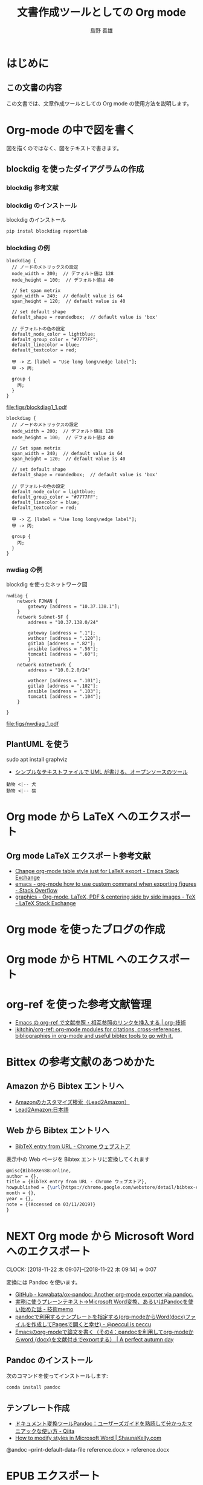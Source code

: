 #+TITLE: 文書作成ツールとしての Org mode
#+LANGUAGE: ja
#+AUTHOR: 島野 善雄
#+EMAIL: shimano.yoshio@jp.fujitsu.com
#+OPTIONS: author:t prop:nil <:nil H:7
#+OPTIONS: toc:4 creator:nil timestamp:nil email:t  todo:nil pri:nil tags:nil
#+DESCRIPTION: LaTeX Tips
#+KEYWORDS:  Ubuntu Linux LaTeX
#+EXCLUDE_TAGS: noexport
#+STARTUP: indent


# 図目次の出力
#+LATEX: \listoffigures
#+TOC: figure
# 表目次の出力
#+TOC: tables 

# HTML Setting
#+INFOJS_OPT: view:showall
# #+INCLUDE: "~/Org/Templates/setup/theme-bigblow.setup" 
# #+INCLUDE: "~/Org/Templates/setup/theme-readtheorg.setup" 

# ドキュメントクラスの指定
#+LATEX_CLASS: jsbook
# ドキュメントクラスのオプションの指定
#+LATEX_CLASS_OPTIONS: [a4j,12pt,openany,uplatex,dvipdfmx]
# カスタムスタイルの読み込み
# カスタムスタイルの読み込み
#+LATEX_HEADER: \usepackage{coco-jsbook}

# タイトルページで表示される情報
# ファイルのバージョン
#+LATEX_HEADER: \FileVersion{1.0}
# コピーライト保有者
#+LATEX_HEADER: \CopyrightAuthor{島野善雄}
# コピーライトが発生した年
#+LATEX_HEADER: \CopyrightYear{2019}
# 機密レベル
#+LATEX_HEADER: \ConfidentialLevel{機密情報ではない}
# タイトルページに表示する画像
# #+LATEX_HEADER: \TitlePicture{images/story-zapfino-crop.pdf}

# tcolorbox でのプログラムリスト出力
# #+LATEX: \tcblistof[\chapter*]{box}{プログラムリスト}

# 本文はじまり
#+LATEX: \mainmatter


* はじめに
:PROPERTIES:
:ID:       1c8bb918-2364-4389-b6ca-611e85d42910
:END:


** この文書の内容
:PROPERTIES:
:ID:       f4256b3c-f3f2-42ac-b95a-e1e1a232c15c
:END:

この文書では、文章作成ツールとしての Org mode の使用方法を説明します。



* Org-mode の中で図を書く

図を描くのではなく、図をテキストで書きます。



** blockdig を使ったダイアグラムの作成
#+INDEX:  blockdig

*** blockdig 参考文献



*** blockdig のインストール

#+NAME: code: install-blockdiag
#+CAPTION: blockdig のインストール
#+begin_src sh :eval no
pip instal blockdiag reportlab 
#+end_src



*** blockdiag の例



#+NAME: code:block-diagram-w-blockdiag-1
#+BEGIN_SRC blockdiag :exports both :tool blockdiag :type pdf :file figs/blockdiag1_1.pdf 
blockdiag {
  // ノードのメトリックスの設定
  node_width = 200;  // デフォルト値は 128
  node_height = 100;  // デフォルト値は 40

  // Set span metrix
  span_width = 240;  // default value is 64
  span_height = 120;  // default value is 40

  // set default shape
  default_shape = roundedbox;  // default value is 'box'

  // デフォルトの色の設定
  default_node_color = lightblue;
  default_group_color = "#7777FF";
  default_linecolor = blue;
  default_textcolor = red;

  甲 -> 乙 [label = "Use long long\nedge label"];
  甲 -> 丙;

  group {
    丙;
  }
}
#+END_SRC

#+RESULTS: code:block-diagram-w-blockdiag-1
[[file:figs/blockdiag1_1.pdf]]

#+NAME: code:block-diagram-w-blockdiag-1-svg
#+BEGIN_SRC blockdiag :exports both :tool blockdiag :type svg :file figs/blockdiag1_1-svg.svg
blockdiag {
  // ノードのメトリックスの設定
  node_width = 200;  // デフォルト値は 128
  node_height = 100;  // デフォルト値は 40

  // Set span metrix
  span_width = 240;  // default value is 64
  span_height = 120;  // default value is 40

  // set default shape
  default_shape = roundedbox;  // default value is 'box'

  // デフォルトの色の設定
  default_node_color = lightblue;
  default_group_color = "#7777FF";
  default_linecolor = blue;
  default_textcolor = red;

  甲 -> 乙 [label = "Use long long\nedge label"];
  甲 -> 丙;

  group {
    丙;
  }
}
#+END_SRC

#+RESULTS: code:block-diagram-w-blockdiag-1-svg
[[file:figs/blockdiag1_1-svg.svg]]





*** nwdiag の例



#+NAME: code:network-diagram-w-blockdiag-1
#+CAPTION: blockdig を使ったネットワーク図
#+BEGIN_SRC blockdiag :exports both :tool nwdiag :type pdf :file figs/nwdiag_1.pdf
nwdiag {
    network FJWAN {
        gateway [address = "10.37.138.1"];
    }
    network Subnet-5F {
        address = "10.37.138.0/24"
 
        gateway [address = ".1"];
        wathcer [address = ".120"];
        gitlab [address = ".82"];
        ansible [address = ".56"];
        tomcat1 [address = ".60"];
        }
    network natnetwork {
        address = "10.0.2.0/24"
 
        wathcer [address = ".101"];
        gitlab [address = ".102"];
        ansible [address = ".103"];
        tomcat1 [address = ".104"];
    }
    
}
#+END_SRC

#+NAME: fig:network-diagram-w-blockdiag-1
#+CAPTION: blockdig を使ったネットワーク図
#+RESULTS: code:network-diagram-w-blockdiag-1
[[file:figs/nwdiag_1.pdf]]





** PlantUML を使う

sudo apt install graphviz

- [[https://plantuml.com/ja/][シンプルなテキストファイルで UML が書ける、オープンソースのツール]]


#+BEGIN_SRC plantuml :file figs/plantuml-animal.svg :cmdline -charset UTF-8 
動物 <|-- 犬
動物 <|-- 猫
#+END_SRC

#+RESULTS:
[[file:figs/plantuml-animal.svg]]


* Org mode から \LaTeX へのエクスポート                        :RefileTarget:
:PROPERTIES:
:ID:       ff725324-57ef-4abc-8196-9575237fcbb7
:END:
#+INDEX: \LaTeX



** Org mode  LaTeX エクスポート参考文献
:PROPERTIES:
:ID:       a3faa33c-a399-44b4-aa06-2f3aa024de66
:END:

- [[https://emacs.stackexchange.com/questions/26179/change-org-mode-table-style-just-for-latex-export][Change org-mode table style just for LaTeX export - Emacs Stack Exchange]]
- [[https://stackoverflow.com/questions/50573322/org-mode-how-to-use-custom-command-when-exporting-figures][emacs - org-mode how to use custom command when exporting figures - Stack Overflow]]
- [[https://tex.stackexchange.com/questions/348286/org-mode-latex-pdf-centering-side-by-side-images][graphics - Org-mode, LaTeX, PDF & centering side by side images - TeX - LaTeX Stack Exchange]]


* TODO Org mode を使ったブログの作成                           :RefileTarget:
:PROPERTIES:
:ID:       89bcc2e1-0f83-4da4-ac8c-70a0feda3048
:END:
* Org mode から HTML へのエクスポート                          :RefileTarget:
:PROPERTIES:
:ID:       5e926432-e79d-4f32-b4e1-a0781730406e
:END:
#+INDEX: HTML


* TODO org-ref を使った参考文献管理
DEADLINE: <2019-03-11 月>
:PROPERTIES:
:ID:       ab88baf5-3be4-402e-8b90-c97940de2318
:END:


- [[https://org-technology.com/posts/org-ref.html][Emacs の org-ref で文献参照・相互参照のリンクを挿入する | org-技術]]
- [[https://github.com/jkitchin/org-ref][jkitchin/org-ref: org-mode modules for citations, cross-references, bibliographies in org-mode and useful bibtex tools to go with it.]]


* Bittex の参考文献のあつめかた
:PROPERTIES:
:ID:       cad3b8b3-dfbf-4a12-9e48-8070b4957ec1
:END:
** TODO Amazon から Bibtex エントリへ
DEADLINE: <2019-03-11 月>
:PROPERTIES:
:ID:       95a83787-ccb8-49b2-be45-18927dad13d2
:END:


- [[http://lead.to/amazon/jp/search/use.htm][Amazonのカスタマイズ検索（Lead2Amazon）]]
- [[http://lead.to/amazon/jp/][Lead2Amazon:日本語]]

** TODO Web から Bibtex エントリへ
DEADLINE: <2019-03-11 月>
:PROPERTIES:
:ID:       552591a8-d8ce-4cff-9f6f-82467a0e6c57
:END:

- [[https://chrome.google.com/webstore/detail/bibtex-entry-from-url/mgpmgkhhbjgkpnanlmlhibjfgpdpgjec][BibTeX entry from URL - Chrome ウェブストア]]


表示中の Web ページを Bibtex エントリに変換してくれます

#+begin_src latex
@misc{BibTeXen88:online,
author = {},
title = {BibTeX entry from URL - Chrome ウェブストア},
howpublished = {\url{https://chrome.google.com/webstore/detail/bibtex-entry-from-url/mgpmgkhhbjgkpnanlmlhibjfgpdpgjec}},
month = {},
year = {},
note = {(Accessed on 03/11/2019)}
}
#+end_src

* NEXT Org mode から Microsoft Word へのエクスポート           :RefileTarget:
DEADLINE: <2019-04-07 日>
:PROPERTIES:
:ID:       6c1f9d9b-fea5-415d-8779-f7103db21c28
:END:
:CLOCK:
CLOCK: [2018-11-22 木 09:07]--[2018-11-22 木 09:14] =>  0:07
:END:

変換には Pandoc を使います。
- [[https://github.com/kawabata/ox-pandoc][GitHub - kawabata/ox-pandoc: Another org-mode exporter via pandoc.]]
- [[http://nenono.hatenablog.com/entry/2015/02/10/173516][実務に使うプレーンテキスト→Microsoft Word変換、あるいはPandocを使い始めた話 - 技術memo]]
- [[http://peccu.hatenablog.com/entry/2015/05/12/000000][pandocで利用するテンプレートを指定する(org-modeからWord(docx)ファイルを作成してPagesで開くと幸せ) - @peccul is peccu]]
- [[https://taipapamotohus.com/post/org-mode_paper_4/][Emacsのorg-modeで論文を書く（その4：pandocを利用してorg-modeからword {docx}を文献付きでexportする） | A perfect autumn day]]


** Pandoc のインストール
:PROPERTIES:
:ID:       7d83b461-0e28-4b30-be05-b1914f6e63af
:END:
次のコマンドを使ってインストールします:

#+BEGIN_SRC sh  :eval no
conda install pandoc
#+END_SRC



** テンプレート作成
:PROPERTIES:
:ID:       2cc674a7-d36e-469d-882a-303ee3491f77
:END:
- [[https://qiita.com/sky_y/items/5fd5c9568ea550b1d7af][ドキュメント変換ツールPandoc：ユーザーズガイドを熟読して分かったマニアックな使い方 - Qiita]]
- [[https://shaunakelly.com/word/styles/modifyastyle.html][How to modify styles in Microsoft Word | ShaunaKelly.com]]


@andoc --print-default-data-file reference.docx > reference.docx
* TODO EPUB エクスポート
DEADLINE: <2019-03-11 月>
:PROPERTIES:
:ID:       57e3a479-bef8-4b50-8b38-eae426901094
:END:

- [[https://github.com/ofosos/ox-epub][GitHub - ofosos/ox-epub: Org mode epub export]]
* TODO Beamer エクスポート
:PROPERTIES:
:ID:       f8f3ded5-e280-4d2b-a355-82507959d87e
:END:

- [[https://github.com/fniessen/refcard-org-beamer][GitHub - fniessen/refcard-org-beamer: Org Beamer reference card]]
- [[https://ryogan.org/blog/2016/01/06/emacs-org-mode-%25E3%2581%25AE-beamer-export-%25E3%2581%25AB%25E3%2581%25A4%25E3%2581%2584%25E3%2581%25A6%25E5%25B0%2591%25E3%2581%2597/][Emacs Org Mode の Beamer Export について少し | 澍法雨]]
- [[https://qiita.com/htlsne/items/70cbb488e7a87cd9e228][LaTeX Beamerの&quot;Beamerらしく&quot;ないおすすめテーマ集 - Qiita]]





* Org mode のエクスポートの一般的な参考文献
:PROPERTIES:
:ID:       bb2d3476-5fad-410c-b9f9-337679d0cedd
:END:

- [[https://orgmode.org/worg/exporters/filter-markup.html][Marking Up Elements to be Exported]]
- [[https://orgmode.org/worg/dev/org-export-reference.html][Org Export Reference Documentation]]


* TODO ox-epub
DEADLINE: <2019-03-21 木>
:PROPERTIES:
:LOCATION: Home
:Added:    [2019-01-09 水 10:22]
:ID:       461a5ec4-c78a-4117-a0fb-48766c5a4101
:END:
:CLOCK:
CLOCK: [2019-01-09 水 10:22]--[2019-01-09 水 10:23] =>  0:01
:END:

- [[https://github.com/ofosos/ox-epub][GitHub - ofosos/ox-epub: Org mode epub export]]


* \LaTeX の設定


** カスタムの \LaTeX 関係のファイルを置いておく場所

** dvipdfmx でヒラギノを使う


mkdir -p  ~/texmf/fonts/opentype/hiragino


#+begin_src sh :eval
ln -fs "/home/shimano/.fonts/ヒラギノ明朝 Pro W3.otf" /home/shimano/texmf/fonts/opentype/hiragino/HiraMinPro-W3.otf
ln -fs "/home/shimano/.fonts/ヒラギノ明朝 Pro W6.otf" /home/shimano/texmf/fonts/opentype/hiragino/HiraMinPro-W6.otf
ln -fs "/home/shimano/.fonts/ヒラギノ丸ゴ Pro W4.otf" /home/shimano/texmf/fonts/opentype/hiragino/HiraMaruPro-W4.otf
ln -fs "/home/shimano/.fonts/ヒラギノ角ゴ Pro W3.otf" /home/shimano/texmf/fonts/opentype/hiragino/HiraKakuPro-W3.otf
ln -fs "/home/shimano/.fonts/ヒラギノ角ゴ Pro W6.otf" /home/shimano/texmf/fonts/opentype/hiragino/HiraKakuPro-W6.otf
ln -fs "/home/shimano/.fonts/ヒラギノ角ゴ Pro W8.otf" /home/shimano/texmf/fonts/opentype/hiragino/HiraKakuPro-W8.otf
ln -fs "/home/shimano/.fonts/ヒラギノ明朝 ProN W3.otf" /home/shimano/texmf/fonts/opentype/hiragino/HiraMinProN-W3.otf
ln -fs "/home/shimano/.fonts/ヒラギノ明朝 ProN W6.otf" /home/shimano/texmf/fonts/opentype/hiragino/HiraMinProN-W6.otf
ln -fs "/home/shimano/.fonts/ヒラギノ丸ゴ ProN W4.otf" /home/shimano/texmf/fonts/opentype/hiragino/HiraMaruProN-W4.otf
ln -fs "/home/shimano/.fonts/ヒラギノ角ゴ ProN W3.otf" /home/shimano/texmf/fonts/opentype/hiragino/HiraKakuProN-W3.otf
ln -fs "/home/shimano/.fonts/ヒラギノ角ゴ ProN W6.otf" /home/shimano/texmf/fonts/opentype/hiragino/HiraKakuProN-W6.otf
ln -fs "/home/shimano/.fonts/ヒラギノ角ゴ ProN W8.otf" /home/shimano/texmf/fonts/opentype/hiragino/HiraKakuProN-W8.otf

#+end_src

#+RESULTS:



* 付録
:PROPERTIES:
:ID:       cf09331c-1e75-4422-a8b0-55d104dce35e
:END:
#+LATEX: \appendix
** 後書き
:PROPERTIES:
:ID:       eb66cb65-8f29-44c1-b2fb-425f56486dc9
:END:

後書きを書きます


# #+INCLUDE: "~/Org/Templates/latex_bit_index.org" 
# 奥付
# #+INCLUDE: "~/Org/MyWriting/EngineerHandobook/okuzuke.org" 


